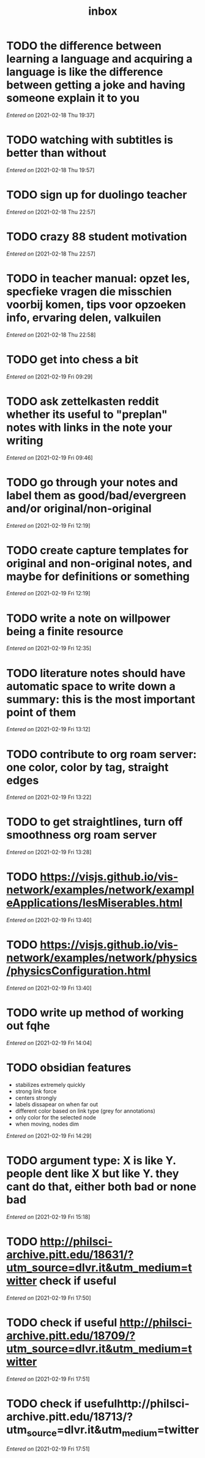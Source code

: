 #+title: inbox
#+STARTUP: overview logrefile content showstars indent
#+FILETAGS: inbox esn thesis jote
#+TODO: NEXT TODO WAIT | DONE CANCELED TRASH

#+begin_comment
This is the inbox. Everything goes in here when you capture it.
#+end_comment
* TODO the difference between learning a language and acquiring a language is like the difference between getting a joke and having someone explain it to you
/Entered on/ [2021-02-18 Thu 19:37]
* TODO watching with subtitles is better than without
/Entered on/ [2021-02-18 Thu 19:57]
* TODO sign up for duolingo teacher
/Entered on/ [2021-02-18 Thu 22:57]
* TODO crazy 88 student motivation
/Entered on/ [2021-02-18 Thu 22:57]
* TODO in teacher manual: opzet les, specfieke vragen die misschien voorbij komen, tips voor opzoeken info, ervaring delen, valkuilen
/Entered on/ [2021-02-18 Thu 22:58]
* TODO get into chess a bit
/Entered on/ [2021-02-19 Fri 09:29]
* TODO ask zettelkasten reddit whether its useful to "preplan" notes with links in the note your writing
/Entered on/ [2021-02-19 Fri 09:46]
* TODO go through your notes and label them as good/bad/evergreen and/or original/non-original
/Entered on/ [2021-02-19 Fri 12:19]
* TODO create capture templates for original and non-original notes, and maybe for definitions or something
/Entered on/ [2021-02-19 Fri 12:19]
* TODO write a note on willpower being a finite resource
/Entered on/ [2021-02-19 Fri 12:35]
* TODO literature notes should have automatic space to write down a summary: this is the most important point of them
/Entered on/ [2021-02-19 Fri 13:12]
* TODO contribute to org roam server: one color, color by tag, straight edges
/Entered on/ [2021-02-19 Fri 13:22]
* TODO to get straightlines, turn off smoothness org roam server
/Entered on/ [2021-02-19 Fri 13:28]
* TODO  https://visjs.github.io/vis-network/examples/network/exampleApplications/lesMiserables.html
/Entered on/ [2021-02-19 Fri 13:40]
* TODO https://visjs.github.io/vis-network/examples/network/physics/physicsConfiguration.html
/Entered on/ [2021-02-19 Fri 13:40]
* TODO write up method of working out fqhe
/Entered on/ [2021-02-19 Fri 14:04]
* TODO obsidian features
- stabilizes extremely quickly
- strong link force
- centers strongly
- labels dissapear on when far out
- different color based on link type (grey for annotations)
- only color for the selected node
- when moving, nodes dim
/Entered on/ [2021-02-19 Fri 14:29]
* TODO argument type: X is like Y. people dent like X but like Y. they cant do that, either both bad or none bad
/Entered on/ [2021-02-19 Fri 15:18]
* TODO  http://philsci-archive.pitt.edu/18631/?utm_source=dlvr.it&utm_medium=twitter check if useful
/Entered on/ [2021-02-19 Fri 17:50]
* TODO check if useful http://philsci-archive.pitt.edu/18709/?utm_source=dlvr.it&utm_medium=twitter
/Entered on/ [2021-02-19 Fri 17:51]
* TODO check if usefulhttp://philsci-archive.pitt.edu/18713/?utm_source=dlvr.it&utm_medium=twitter
/Entered on/ [2021-02-19 Fri 17:51]

